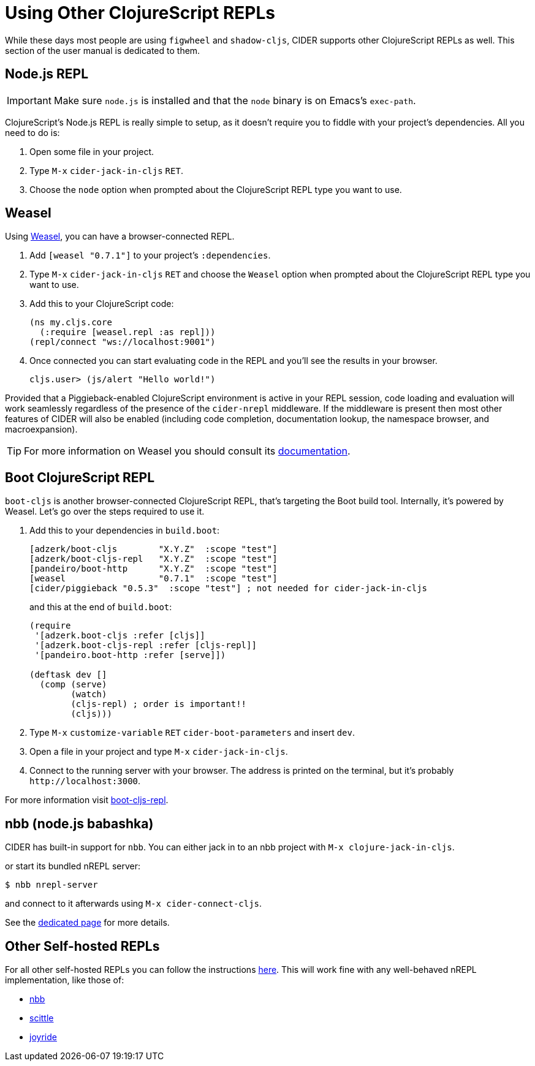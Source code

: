 = Using Other ClojureScript REPLs
:experimental:

While these days most people are using `figwheel` and `shadow-cljs`, CIDER supports other ClojureScript REPLs as well.  This section of the user manual is dedicated to them.

== Node.js REPL

IMPORTANT: Make sure `node.js` is installed and that the `node` binary is on Emacs's `exec-path`.

ClojureScript's Node.js REPL is really simple to setup, as it doesn't require you to fiddle with your project's dependencies. All you need to do is:

. Open some file in your project.
. Type kbd:[M-x] `cider-jack-in-cljs` kbd:[RET].
. Choose the `node` option when prompted about the ClojureScript REPL type you want to use.

== Weasel

Using https://github.com/nrepl/weasel[Weasel], you can have a browser-connected REPL.

. Add `[weasel "0.7.1"]` to your project's `:dependencies`.
. Type kbd:[M-x] `cider-jack-in-cljs` kbd:[RET] and choose the `Weasel` option when prompted about the ClojureScript REPL type you want to use.
. Add this to your ClojureScript code:
+
[source,clojure]
----
(ns my.cljs.core
  (:require [weasel.repl :as repl]))
(repl/connect "ws://localhost:9001")
----
+
. Once connected you can start evaluating code in the REPL and you'll see the results in your browser.
+
  cljs.user> (js/alert "Hello world!")

Provided that a Piggieback-enabled ClojureScript environment is active in your REPL session, code loading and evaluation will work seamlessly regardless of the presence of the `cider-nrepl` middleware. If the middleware is present then most other features of CIDER will also be enabled (including code completion, documentation lookup, the namespace browser, and macroexpansion).

TIP: For more information on Weasel you should consult its https://github.com/nrepl/weasel/blob/master/README.md[documentation].

== Boot ClojureScript REPL

`boot-cljs` is another browser-connected ClojureScript REPL, that's targeting the Boot build tool.  Internally, it's powered by Weasel. Let's go over the steps required to use it.

. Add this to your dependencies in `build.boot`:
+
[source,clojure]
----
[adzerk/boot-cljs        "X.Y.Z"  :scope "test"]
[adzerk/boot-cljs-repl   "X.Y.Z"  :scope "test"]
[pandeiro/boot-http      "X.Y.Z"  :scope "test"]
[weasel                  "0.7.1"  :scope "test"]
[cider/piggieback "0.5.3"  :scope "test"] ; not needed for cider-jack-in-cljs
----
+
and this at the end of `build.boot`:
+
[source,clojure]
----
(require
 '[adzerk.boot-cljs :refer [cljs]]
 '[adzerk.boot-cljs-repl :refer [cljs-repl]]
 '[pandeiro.boot-http :refer [serve]])

(deftask dev []
  (comp (serve)
        (watch)
        (cljs-repl) ; order is important!!
        (cljs)))
----
+
. Type kbd:[M-x] `customize-variable` kbd:[RET] `cider-boot-parameters` and insert `dev`.
. Open a file in your project and type kbd:[M-x] `cider-jack-in-cljs`.
. Connect to the running server with your browser. The address is printed on the terminal, but it's probably `+http://localhost:3000+`.

For more information visit https://github.com/adzerk-oss/boot-cljs-repl[boot-cljs-repl].

== nbb (node.js babashka)

CIDER has built-in support for `nbb`. You can either jack in to an nbb project with `M-x clojure-jack-in-cljs`.

or start its bundled nREPL server:

  $ nbb nrepl-server

and connect to it afterwards using `M-x cider-connect-cljs`.

See the xref:platforms/nbb.adoc[dedicated page] for more details.

== Other Self-hosted REPLs

For all other self-hosted REPLs you can follow the instructions xref:platforms/other_platforms.adoc[here]. This will work fine with any well-behaved nREPL implementation, like those of:

* https://github.com/babashka/nbb[nbb]
* https://github.com/babashka/scittle[scittle]
* https://github.com/BetterThanTomorrow/joyride[joyride]
